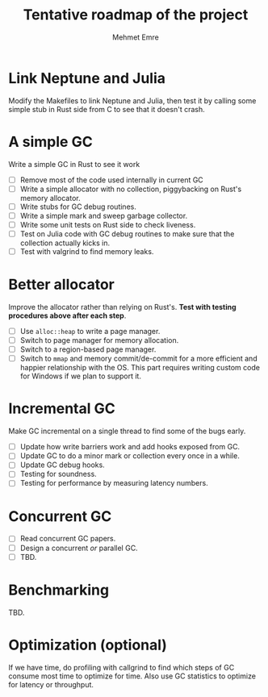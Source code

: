 #+title: Tentative roadmap of the project
#+author: Mehmet Emre

* Link Neptune and Julia
Modify the Makefiles to link Neptune and Julia, then test it by calling some
simple stub in Rust side from C to see that it doesn't crash.

* A simple GC
Write a simple GC in Rust to see it work

- [ ] Remove most of the code used internally in current GC 
- [ ] Write a simple allocator with no collection, piggybacking on Rust's
  memory allocator.
- [ ] Write stubs for GC debug routines.
- [ ] Write a simple mark and sweep garbage collector.
- [ ] Write some unit tests on Rust side to check liveness.
- [ ] Test on Julia code with GC debug routines to make sure that the
  collection actually kicks in.
- [ ] Test with valgrind to find memory leaks.

* Better allocator
Improve the allocator rather than relying on Rust's. *Test with testing
procedures above after each step*.

- [ ] Use ~alloc::heap~ to write a page manager.
- [ ] Switch to page manager for memory allocation.
- [ ] Switch to a region-based page manager.
- [ ] Switch to ~mmap~ and memory commit/de-commit for a more efficient and
  happier relationship with the OS. This part requires writing custom code for
  Windows if we plan to support it.

* Incremental GC
Make GC incremental on a single thread to find some of the bugs early.

- [ ] Update how write barriers work and add hooks exposed from GC.
- [ ] Update GC to do a minor mark or collection every once in a while.
- [ ] Update GC debug hooks.
- [ ] Testing for soundness.
- [ ] Testing for performance by measuring latency numbers.

* Concurrent GC
- [ ] Read concurrent GC papers.
- [ ] Design a concurrent /or/ parallel GC.
- [ ] TBD.

* Benchmarking
TBD.

* Optimization (optional)
If we have time, do profiling with callgrind to find which steps of GC consume
most time to optimize for time. Also use GC statistics to optimize for latency
or throughput.
